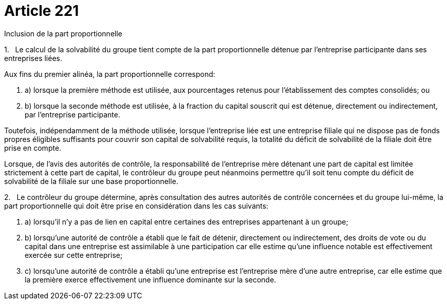 = Article 221

Inclusion de la part proportionnelle

1.   Le calcul de la solvabilité du groupe tient compte de la part proportionnelle détenue par l'entreprise participante dans ses entreprises liées.

Aux fins du premier alinéa, la part proportionnelle correspond:

. a) lorsque la première méthode est utilisée, aux pourcentages retenus pour l'établissement des comptes consolidés; ou

. b) lorsque la seconde méthode est utilisée, à la fraction du capital souscrit qui est détenue, directement ou indirectement, par l'entreprise participante.

Toutefois, indépendamment de la méthode utilisée, lorsque l'entreprise liée est une entreprise filiale qui ne dispose pas de fonds propres éligibles suffisants pour couvrir son capital de solvabilité requis, la totalité du déficit de solvabilité de la filiale doit être prise en compte.

Lorsque, de l'avis des autorités de contrôle, la responsabilité de l'entreprise mère détenant une part de capital est limitée strictement à cette part de capital, le contrôleur du groupe peut néanmoins permettre qu'il soit tenu compte du déficit de solvabilité de la filiale sur une base proportionnelle.

2.   Le contrôleur du groupe détermine, après consultation des autres autorités de contrôle concernées et du groupe lui-même, la part proportionnelle qui doit être prise en considération dans les cas suivants:

. a) lorsqu'il n'y a pas de lien en capital entre certaines des entreprises appartenant à un groupe;

. b) lorsqu'une autorité de contrôle a établi que le fait de détenir, directement ou indirectement, des droits de vote ou du capital dans une entreprise est assimilable à une participation car elle estime qu'une influence notable est effectivement exercée sur cette entreprise;

. c) lorsqu'une autorité de contrôle a établi qu'une entreprise est l'entreprise mère d'une autre entreprise, car elle estime que la première exerce effectivement une influence dominante sur la seconde.
